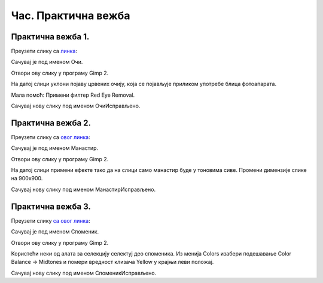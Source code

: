 Час. Практична вежба
=====================

Практична вежба 1.
~~~~~~~~~~~~~~~~~~

Преузети слику са `линкa <../../_images/BojaOčiju.jpg>`_:

.. image:: ../../_images/BojaOčiju.jpg
    :width: 600px
    :align: center

Сачувај је под именом Очи. 

Отвори ову слику у програму Gimp 2.

На датој слици уклони појаву црвених очију, која се појављује приликом употребе блица фотоапарата.

Мала помоћ: Примени филтер Red Eye Removal.

Сачувај нову слику под именом ОчиИсправљено.

Практична вежба 2.
~~~~~~~~~~~~~~~~~~

Преузети слику са `овог линкa <../../_images/Slika4.jpg>`_:

.. image:: ../../_images/Slika4.jpg
    :width: 600px
    :align: center

Сачувај је под именом Манастир. 

Отвори ову слику у програму Gimp 2.

На датој слици примени ефекте тако да на слици само манастир буде у тоновима сиве. 
Промени димензије слике на 900x900. 

Сачувај нову слику под именом МанастирИсправљено.

Практична вежба 3.
~~~~~~~~~~~~~~~~~~

Преузети слику `са овог линкa <../../_images/Slika5.jpg>`_: 

.. image:: ../../_images/Slika5.jpg
    :width: 600px
    :align: center

Сачувај је под именом Споменик. 

Отвори ову слику у програму Gimp 2.

Користећи неки од алата за селекцију селектуј део споменика.
Из менија Colors изабери  подешавање Color Balance → Midtones и помери вредност клизача Yellow у крајњи леви положај. 

Сачувај нову слику под именом СпоменикИсправљено.


